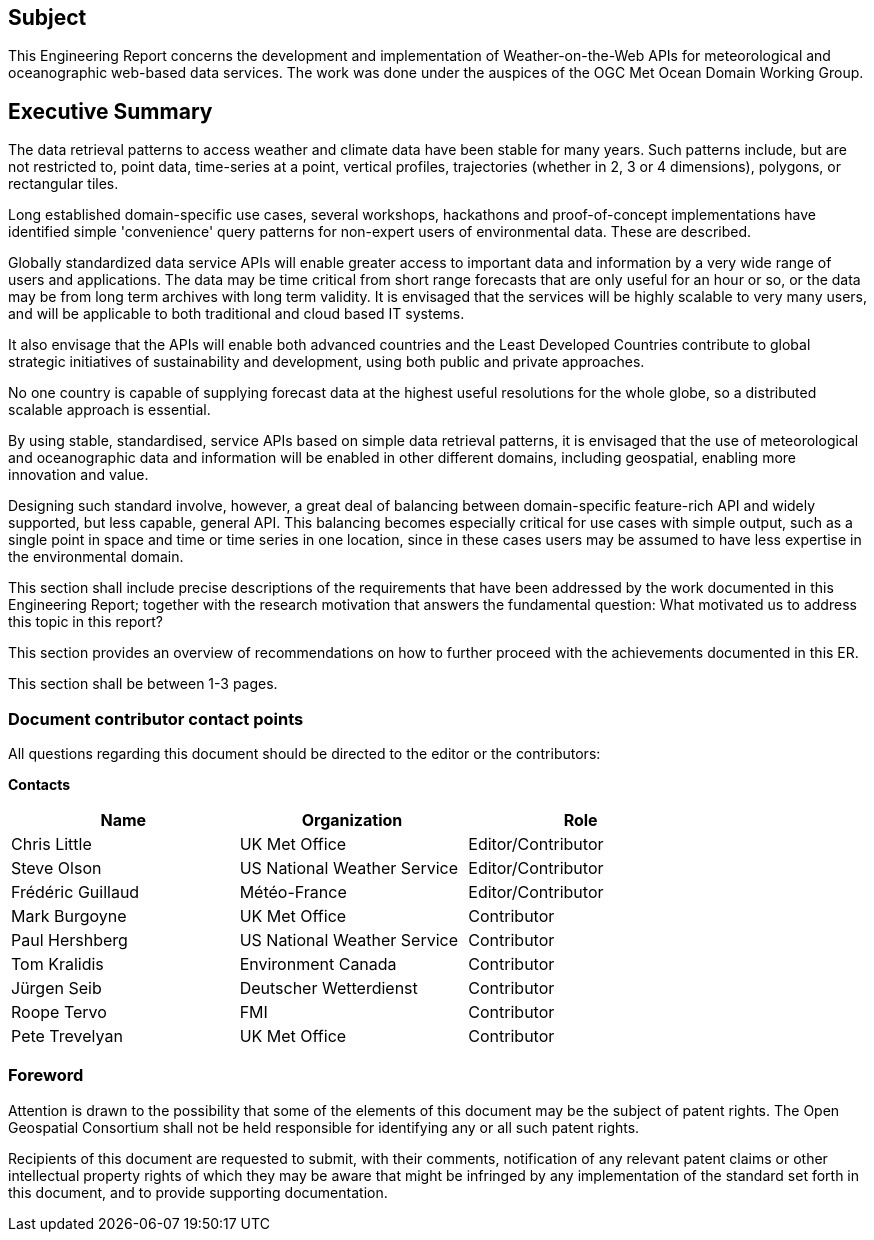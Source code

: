 == Subject

This Engineering Report concerns the development and implementation of Weather-on-the-Web APIs for meteorological and oceanographic web-based data services. The work was done under the auspices of the OGC Met Ocean Domain Working Group.

== Executive Summary

The data retrieval patterns to access weather and climate data have been stable for many years. Such patterns include, but are not restricted to, point data, time-series at a point, vertical profiles, trajectories (whether in 2, 3 or 4 dimensions), polygons, or rectangular tiles.

Long established domain-specific use cases, several workshops, hackathons and proof-of-concept implementations have identified simple 'convenience' query patterns for non-expert users of environmental data. These are described.

Globally standardized data service APIs will enable greater access to important data and information by a very wide range of users and applications. The data may be time critical from short range forecasts that are only useful for an hour or so, or the data may be from long term archives with long term validity. It is envisaged that the services will be highly scalable to very many users, and will be applicable to both traditional and cloud based IT systems.

It also envisage that the APIs will enable both advanced countries and the Least Developed Countries contribute to global strategic initiatives of sustainability and development, using both public and private approaches.

No one country is capable of supplying forecast data at the highest useful resolutions for the whole globe, so a distributed scalable approach is essential.

By using stable, standardised, service APIs based on simple data retrieval patterns, it is envisaged that the use of meteorological and oceanographic data and information will be enabled in other different domains, including geospatial, enabling more innovation and value.

Designing such standard involve, however, a great deal of balancing between domain-specific feature-rich API and widely supported, but less capable, general API. This balancing becomes especially critical for use cases with simple output, such as a single point in space and time or time series in one location, since in these cases users may be assumed to have less expertise in the environmental domain. 

(( This section shall include precise descriptions of the requirements that have been addressed by the work documented in this Engineering Report; together with the research motivation that answers the fundamental question: What motivated us to address this topic in this report? ))

(( This section provides an overview of recommendations on how to further proceed with the achievements documented in this ER. ))

(( This section shall be between 1-3 pages.))

===	Document contributor contact points

All questions regarding this document should be directed to the editor or the contributors:

*Contacts*
[width="80%",options="header",caption=""]
|====================
|Name |Organization | Role
|Chris Little | UK Met Office | Editor/Contributor
|Steve Olson | US National Weather Service |Editor/Contributor
|Frédéric Guillaud | Météo-France | Editor/Contributor
|Mark Burgoyne | UK Met Office | Contributor
|Paul Hershberg | US National Weather Service | Contributor
|Tom Kralidis | Environment Canada | Contributor
|Jürgen Seib | Deutscher Wetterdienst | Contributor
|Roope Tervo | FMI | Contributor
|Pete Trevelyan | UK Met Office | Contributor

|====================


// *****************************************************************************
// Editors please do not change the Foreword.
// *****************************************************************************
=== Foreword

Attention is drawn to the possibility that some of the elements of this document may be the subject of patent rights. The Open Geospatial Consortium shall not be held responsible for identifying any or all such patent rights.

Recipients of this document are requested to submit, with their comments, notification of any relevant patent claims or other intellectual property rights of which they may be aware that might be infringed by any implementation of the standard set forth in this document, and to provide supporting documentation.
